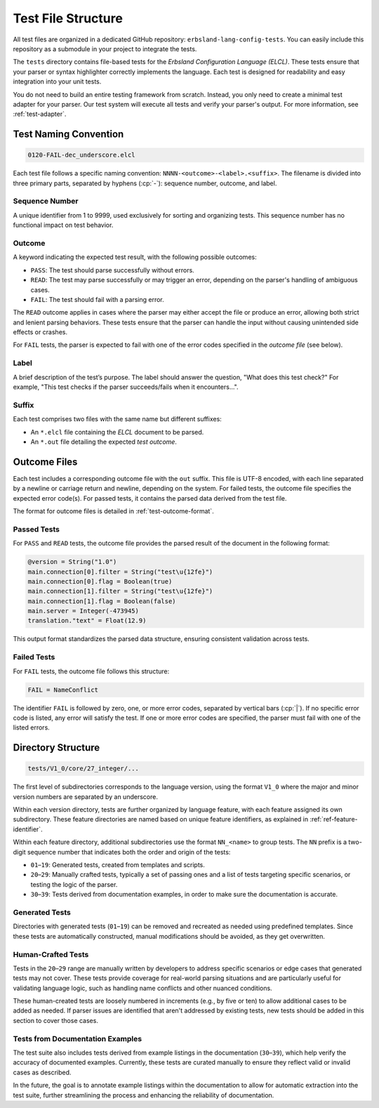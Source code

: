 ..
    Copyright (c) 2025 Tobias Erbsland - Erbsland DEV. https://erbsland.dev
    SPDX-License-Identifier: Apache-2.0

.. _test-file-structure:
.. index::
    single: Test File Structure

===================
Test File Structure
===================

All test files are organized in a dedicated GitHub repository: ``erbsland-lang-config-tests``. You can easily include this repository as a submodule in your project to integrate the tests.

.. button-link:: https://github.com/erbsland-dev/erbsland-lang-config-tests.git
    :color: primary
    :align: center

    GitHub Repository with the Test Files →

The ``tests`` directory contains file-based tests for the *Erbsland Configuration Language (ELCL)*. These tests ensure that your parser or syntax highlighter correctly implements the language. Each test is designed for readability and easy integration into your unit tests.

You do not need to build an entire testing framework from scratch. Instead, you only need to create a minimal test adapter for your parser. Our test system will execute all tests and verify your parser's output. For more information, see :ref:`test-adapter`.

.. design-rationale::

    The test file structure is deliberately simple and flexible. Test characteristics are embedded directly in filenames and paths, avoiding the need for external test libraries and ensuring broad compatibility. The clear directory and naming conventions also make test data handling straightforward and consistent.

    By using static, file-based tests instead of dynamic test case generators, this system promotes better platform compatibility. These tests can be run across different systems without requiring extensive setup or specialized tools.

Test Naming Convention
----------------------

.. code-block:: text

    0120-FAIL-dec_underscore.elcl

Each test file follows a specific naming convention: ``NNNN-<outcome>-<label>.<suffix>``. The filename is divided into three primary parts, separated by hyphens (:cp:`-`): sequence number, outcome, and label.

Sequence Number
~~~~~~~~~~~~~~~

A unique identifier from 1 to 9999, used exclusively for sorting and organizing tests. This sequence number has no functional impact on test behavior.

Outcome
~~~~~~~

A keyword indicating the expected test result, with the following possible outcomes:

- ``PASS``: The test should parse successfully without errors.
- ``READ``: The test may parse successfully or may trigger an error, depending on the parser's handling of ambiguous cases.
- ``FAIL``: The test should fail with a parsing error.

The ``READ`` outcome applies in cases where the parser may either accept the file or produce an error, allowing both strict and lenient parsing behaviors. These tests ensure that the parser can handle the input without causing unintended side effects or crashes.

For ``FAIL`` tests, the parser is expected to fail with one of the error codes specified in the *outcome file* (see below).

Label
~~~~~

A brief description of the test’s purpose. The label should answer the question, "What does this test check?" For example, "This test checks if the parser succeeds/fails when it encounters...".

Suffix
~~~~~~

Each test comprises two files with the same name but different suffixes:

* An ``*.elcl`` file containing the *ELCL* document to be parsed.
* An ``*.out`` file detailing the expected *test outcome*.

Outcome Files
-------------

Each test includes a corresponding outcome file with the ``out`` suffix. This file is UTF-8 encoded, with each line separated by a newline or carriage return and newline, depending on the system. For failed tests, the outcome file specifies the expected error code(s). For passed tests, it contains the parsed data derived from the test file.

The format for outcome files is detailed in :ref:`test-outcome-format`.

Passed Tests
~~~~~~~~~~~~

For ``PASS`` and ``READ`` tests, the outcome file provides the parsed result of the document in the following format:

.. code-block:: text

    @version = String("1.0")
    main.connection[0].filter = String("test\u{12fe}")
    main.connection[0].flag = Boolean(true)
    main.connection[1].filter = String("test\u{12fe}")
    main.connection[1].flag = Boolean(false)
    main.server = Integer(-473945)
    translation."text" = Float(12.9)

This output format standardizes the parsed data structure, ensuring consistent validation across tests.

Failed Tests
~~~~~~~~~~~~

For ``FAIL`` tests, the outcome file follows this structure:

.. code-block:: text

    FAIL = NameConflict

The identifier ``FAIL`` is followed by zero, one, or more error codes, separated by vertical bars (:cp:`|`). If no specific error code is listed, any error will satisfy the test. If one or more error codes are specified, the parser must fail with one of the listed errors.

Directory Structure
-------------------

.. code-block:: text

    tests/V1_0/core/27_integer/...

The first level of subdirectories corresponds to the language version, using the format ``V1_0`` where the major and minor version numbers are separated by an underscore.

Within each version directory, tests are further organized by language feature, with each feature assigned its own subdirectory. These feature directories are named based on unique feature identifiers, as explained in :ref:`ref-feature-identifier`.

Within each feature directory, additional subdirectories use the format ``NN_<name>`` to group tests. The ``NN`` prefix is a two-digit sequence number that indicates both the order and origin of the tests:

- ``01``–``19``: Generated tests, created from templates and scripts.
- ``20``–``29``: Manually crafted tests, typically a set of passing ones and a list of tests targeting specific scenarios, or testing the logic of the parser.
- ``30``–``39``: Tests derived from documentation examples, in order to make sure the documentation is accurate.

Generated Tests
~~~~~~~~~~~~~~~

Directories with generated tests (``01``–``19``) can be removed and recreated as needed using predefined templates. Since these tests are automatically constructed, manual modifications should be avoided, as they get overwritten.

Human-Crafted Tests
~~~~~~~~~~~~~~~~~~~

Tests in the ``20``–``29`` range are manually written by developers to address specific scenarios or edge cases that generated tests may not cover. These tests provide coverage for real-world parsing situations and are particularly useful for validating language logic, such as handling name conflicts and other nuanced conditions.

These human-created tests are loosely numbered in increments (e.g., by five or ten) to allow additional cases to be added as needed. If parser issues are identified that aren't addressed by existing tests, new tests should be added in this section to cover those cases.

Tests from Documentation Examples
~~~~~~~~~~~~~~~~~~~~~~~~~~~~~~~~~

The test suite also includes tests derived from example listings in the documentation (``30``–``39``), which help verify the accuracy of documented examples. Currently, these tests are curated manually to ensure they reflect valid or invalid cases as described.

In the future, the goal is to annotate example listings within the documentation to allow for automatic extraction into the test suite, further streamlining the process and enhancing the reliability of documentation.

